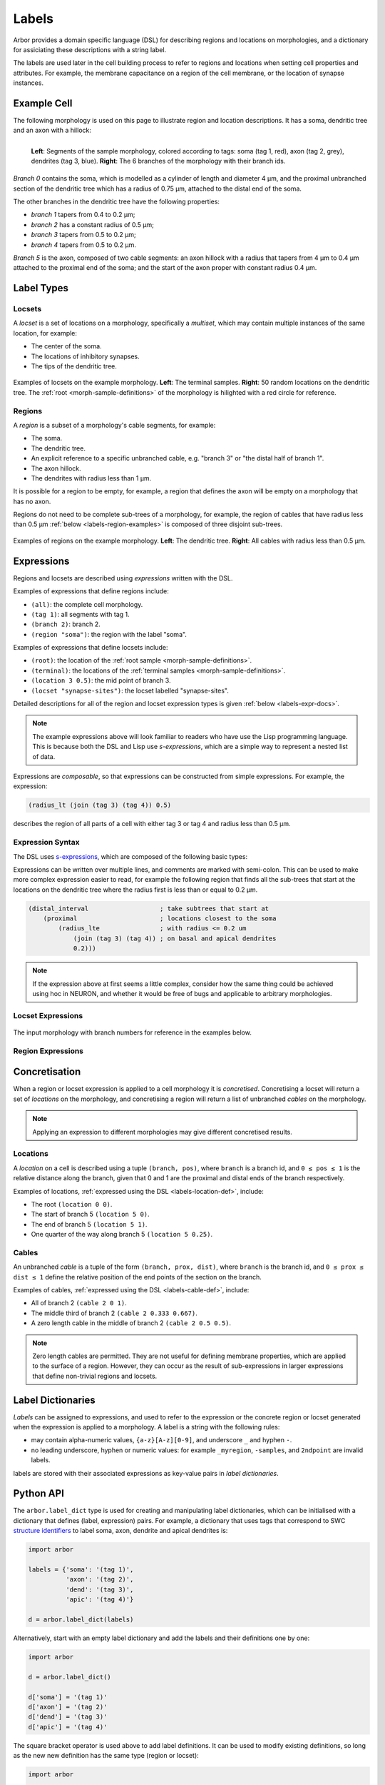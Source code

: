 .. _labels:

Labels
=========

Arbor provides a domain specific language (DSL) for describing regions and
locations on morphologies, and a dictionary for assiciating these descriptions
with a string label.

The labels are used later in the cell building process to refer to regions
and locations when setting cell properties and attributes.
For example, the membrane capacitance on a region of the cell membrane, or
the location of synapse instances.

Example Cell
------------

The following morphology is used on this page to illustrate region and location
descriptions. It has a soma, dendritic tree and an axon with a hillock:

.. _labels-morph-fig:

.. figure:: gen-images/morphlab.svg
  :width: 800
  :align: left

  **Left**: Segments of the sample morphology, colored according to tags:
  soma (tag 1, red), axon (tag 2, grey), dendrites (tag 3, blue).
  **Right**: The 6 branches of the morphology with their branch ids.

*Branch 0* contains the soma, which is modelled as a cylinder of length and diameter 4 μm,
and the proximal unbranched section of the dendritic tree which has a radius of 0.75 μm,
attached to the distal end of the soma.

The other branches in the dendritic tree have the following properties:

* *branch 1* tapers from 0.4 to 0.2 μm;
* *branch 2* has a constant radius of 0.5 μm;
* *branch 3* tapers from 0.5 to 0.2 μm;
* *branch 4* tapers from 0.5 to 0.2 μm.

*Branch 5* is the axon, composed of two cable segments: an axon hillock with a radius that
tapers from 4 μm to 0.4 μm attached to the proximal end of the soma; and the start of the
axon proper with constant radius 0.4 μm.

Label Types
------------

.. _labels-locset:

Locsets
~~~~~~~~~~~

A *locset* is a set of locations on a morphology, specifically a *multiset*,
which may contain multiple instances of the same location, for example:

* The center of the soma.
* The locations of inhibitory synapses.
* The tips of the dendritic tree.

.. figure:: gen-images/locset_label_examples.svg
  :width: 800
  :align: center

  Examples of locsets on the example morphology. **Left**: The terminal samples.
  **Right**: 50 random locations on the dendritic tree.
  The :ref:`root <morph-sample-definitions>` of the morphology is hilighted with a red circle
  for reference.


.. _labels-region:

Regions
~~~~~~~~~~~~

A *region* is a subset of a morphology's cable segments, for example:

* The soma.
* The dendritic tree.
* An explicit reference to a specific unbranched cable, e.g. "branch 3" or "the distal half of branch 1".
* The axon hillock.
* The dendrites with radius less than 1 μm.

It is possible for a region to be empty, for example, a region that defines
the axon will be empty on a morphology that has no axon.

Regions do not need to be complete sub-trees of a morphology, for example,
the region of cables that have radius less than 0.5 μm
:ref:`below <labels-region-examples>` is composed of three disjoint sub-trees.

.. _labels-region-examples:

.. figure:: gen-images/region_label_examples.svg
  :width: 800
  :align: center

  Examples of regions on the example morphology. **Left**: The dendritic tree.
  **Right**: All cables with radius less than 0.5 μm.

Expressions
-----------

Regions and locsets are described using *expressions* written with the DSL.

Examples of expressions that define regions include:

* ``(all)``: the complete cell morphology.
* ``(tag 1)``: all segments with tag 1.
* ``(branch 2)``: branch 2.
* ``(region "soma")``: the region with the label "soma".

Examples of expressions that define locsets include:

* ``(root)``: the location of the :ref:`root sample <morph-sample-definitions>`.
* ``(terminal)``: the locations of the :ref:`terminal samples <morph-sample-definitions>`.
* ``(location 3 0.5)``: the mid point of branch 3.
* ``(locset "synapse-sites")``: the locset labelled "synapse-sites".

Detailed descriptions for all of the region and locset expression types is
given :ref:`below <labels-expr-docs>`.

.. note::
    The example expressions above will look familiar to readers who have
    use the Lisp programming language. This is because both the DSL and Lisp use
    *s-expressions*, which are a simple way to represent a nested list of data.

Expressions are *composable*, so that expressions can be constructed
from simple expressions. For example, the expression:

.. code-block:: lisp

    (radius_lt (join (tag 3) (tag 4)) 0.5)

describes the region of all parts of a cell with either tag 3 or tag 4 and radius less than 0.5 μm.

.. note:

    In NEURON *prescriptive* hoc templates are typically used to calculate
    explicit lists of sections or segments using loops and logical constructs.
    The logic in a hoc template often makes it difficult to understand
    what the results describe, and is error prone.

    Arbor expressions are *descriptive*, in that they describe *what* a
    region or locset is, not *how* it is to be computed.
    As a result, label dictionaries are much more concise and easy to interpret for
    consumers of a model than hoc templates.
    Furthermore they are less error prone because
    Arbor handles generation of conrete cable sections and locations when
    expressions are applied to a morphology.

.. _labels-expr-docs:

Expression Syntax
~~~~~~~~~~~~~~~~~~~~~~~~~

The DSL uses `s-expressions <https://en.wikipedia.org/wiki/S-expression>`_, which are composed of the following basic types:

.. generic:: string

    A string literal enclosed in quotes, e.g. ``"dendrites"``.

.. generic:: integer

    An integer. e.g: ``42``, ``-2``, ``0``.

.. generic:: real

    A floating point value. e.g: ``2``, ``4.3``, ``.3``, ``-2.1e3``.

.. generic:: region

    An expression that evaluates to a region. e.g. ``(all)``, ``(tag 3)``, ``(intersect (tag 3) (tag 4))``.

.. generic:: locset

    An expression that evaluates to a locset. e.g. ``(root)``, ``(location 3 0.2)``, ``(proximal (tag 2))``.

Expressions can be written over multiple lines, and comments are marked with semi-colon.
This can be used to make more complex expression easier to read, for example the
following region that finds all the sub-trees that start at the locations on the
dendritic tree where the radius first is less than or equal to 0.2 μm.

.. code:: lisp

    (distal_interval                   ; take subtrees that start at
        (proximal                      ; locations closest to the soma
            (radius_lte                ; with radius <= 0.2 um
                (join (tag 3) (tag 4)) ; on basal and apical dendrites
                0.2)))

.. note::
    If the expression above at first seems a little complex, consider how the same
    thing could be achieved using hoc in NEURON, and whether it would be free of bugs
    and applicable to arbitrary morphologies.


Locset Expressions
~~~~~~~~~~~~~~~~~~~~~

.. figure:: gen-images/morphlab.svg
  :width: 800
  :align: center

  The input morphology with branch numbers for reference in the examples below.


.. label:: (root)

    The location of the root sample.

    Equivalent to ``(location 0 0)`` and ``(sample 0)``.

    .. figure:: gen-images/root_label.svg
      :width: 300
      :align: center

.. _labels-location-def:

.. label:: (location branch:integer pos:real)

    A location on ``branch``, where ``0 ≤ pos ≤ 1`` gives the relative position
    between the proximal and distal ends of the branch. The position is in terms
    of branch length, so for example, on a branch of length 100 μm ``pos=0.2``
    corresponds to 20 μm from the proximal end, or 80 μm from the distal end.

    .. figure:: gen-images/location_label.svg
      :width: 300
      :align: center

      The result of ``(location 1 0.5)``, which corresponds to the mid point of branch 1.

.. label:: (terminal}

    The location of terminal samples, which are the tips, or end points, of dendrites and axons.

    .. figure:: gen-images/term_label.svg
      :width: 300
      :align: center

      The terminal points, generated with ``(terminal)``.

.. label:: (sample sample_id:integer)

    The location of sample with the id ``sample_id``.

    .. figure:: gen-images/sample1_label.svg
      :width: 300
      :align: center

      Sample 1, which defines the distal end of the soma, generated with ``(sample 1)``.

.. label:: (uniform reg:region first:int last:int seed:int)

    .. figure:: gen-images/uniform_label.svg
      :width: 600
      :align: center

      Ten random locations on the dendrites drawn using different random seeds.
      On the left with  a seed of 0: ``(uniform (tag 3) 0 9 0)``,
      and on the right with  a seed of 1: ``(uniform (tag 3) 0 9 1)``.

.. label:: (on_branches pos:double)

    The set of locations ``{(location b pos) | 0 ≤ b < nbranch-1}``.

    .. figure:: gen-images/on_branches_label.svg
      :width: 300
      :align: center

      The set of locations at the midpoint of every branch, expressed as ``(on_branches 0.5)``.

.. label:: (distal reg:region)

    The set of the most distal locations of a region.
    These are defined as the locations for which there are no other locations more distal in the region.

    .. figure:: gen-images/distal_label.svg
      :width: 600
      :align: center

      On the left is the region with radius between 0.3 μm and 0.5 μm.
      The right shows the distal set of this region.

.. label:: (proximal reg:region)

    The set of the most proximal locations of a region.
    These are defined as the locations for which there are no other locations more proximal in the region.

    .. figure:: gen-images/proximal_label.svg
      :width: 600
      :align: center

      On the left is the region with radius between 0.3 μm and 0.5 μm.
      The right shows the proximal set of this region.

.. label:: (locset name:string)

    Refer to a locset by its label. For example, ``(locset "synapse-sites")`` could be used in an expression to refer
    to a locset with the name ``"synapse-sites"``.

.. label:: (restrict locations:locset reg:region)

    The set of locations in the locset ``loc`` that are in the region ``reg``.

    .. figure:: gen-images/restrict_label.svg
      :width: 600
      :align: center

      The result of restricting the terminal locations (left) onto the dendritic tree (middle) is the tips of the dendritic tree (right).

      .. code-block:: lisp

        (restrict (terminal) (tag 3))


.. label:: (join lhs:locset rhs:locset [...locset])

    Set intersection for two locsets, with duplicates removed and results sorted.
    For example, the following:

    .. code-block:: lisp

        (join
            (join (location 1 0.5) (location 2 0.1) (location 1 0.2))
            (join (location 1 0.5) (location 4 0)))

    Gives the following:

    .. code-block:: lisp

        (join (location 1 0.2) (location 1 0.5) (location 2 0.1) (location 4 0))

    Note that ``(location 1 0.5)`` occurs in both the sets, and occurs only once in the result.

.. label:: (sum lhs:locset rhs:locset [...locset])

    Multiset summation of two locsets, such that ``(sum lhs rhs) = A + B``, where A and B are multisets of locations.
    This is equivalent to contactenating the two lists, and the length of the result is the sum of
    the lenghts of the inputs. For example:

    .. code-block:: lisp

        (sum
            (join (location 1 0.5) (location 2 0.1) (location 1 0.2))
            (join (location 1 0.5) (location 4 0)))

    Gives the following:

    .. code-block:: lisp

        (join (location 1 0.5) (location 2 0.1) (location 1 0.2) (location 1 0.5) (location 4 0))

Region Expressions
~~~~~~~~~~~~~~~~~~~~~

.. label:: (nil)

    An empty region.

.. label:: (all)

    All branches in the morphology.

    .. figure:: gen-images/nil_all_label.svg
      :width: 600
      :align: center

      The trivial region definitions ``(nil)`` (left) and ``(all)`` (right).

.. label:: (tag tag_id:integer)

    All of the segments with tag ``tag_id``.
    See the :ref:`morphology documentation <morph-tags>` for the definition of tags on segments.

    .. figure:: gen-images/tag_label.svg
      :width: 900
      :align: center

      The soma, axon and dendritic tree, selected using ``(tag 1)``, ``(tag 2)``, and ``(tag 3)`` respectively.


.. label:: (branch branch_id:integer)

    Refer to a branch by its id.

    .. figure:: gen-images/branch_label.svg
      :width: 600
      :align: center

      Branches 0 and 3, selected using ``(branch 0)`` and ``(branch 3)`` respectively.

.. _labels-cable-def:

.. label:: (cable branch_id:integer prox:real dist:real)

    An unbranched cable that is a subset of ``branch``.
    The values of ``0 ≤ prox ≤ dist ≤ 1`` are the relative position
    of the ends of the branch. The positions are in terms
    of branch length, so for example, on a branch of length 100 μm ``prox=0.2, dist=0.8``
    would give a cable that starts and ends 20 μm and 80 μm along the branch
    respectively.

    .. figure:: gen-images/cable_label.svg
      :width: 600
      :align: center

      Selecting parts of branch 1, from left to right: ``(cable 1 0 1)`` to select the
      whole branch, ``(cable 1 0.3 1)`` and ``(cable 0 0.3 0.7)`` to select part of the branch.

.. label:: (region name:string)

    Refer to a region by its label. For example, ``(region "axon")`` would refer to a region with the label ``"axon"``.

.. label:: (distal_interval start:locset extent:real)

    The distal interval of a location is the region that contains all points that are distal to the location,
    and up to ``extent`` μm from the location, measured as the distance traversed along cables between two locations.
    The distal interval of the locset ``start`` is the union of the distal interval of each location in ``start``.

    .. figure:: gen-images/distint_label.svg
      :width: 600
      :align: center

      On the left is a locset of 3 locations: 1 on the axon and 2 in the dendritic tree.
      The right shows the locset's distal interval with extent 5 μm, formed with the following expression:

      .. code-block:: lisp

        (distal_interval (sum (location 1 0.5) (location 2 0.7) (location 5 0.1)) 5)

.. label:: (distal_interval start:locset)

    When no ``extent`` distance is provided, the distal intervals are extended to all terminal
    locations that are distal to each location in ``start``.

    .. figure:: gen-images/distintinf_label.svg
      :width: 600
      :align: center

      On the left is a locset of 3 locations: 1 on the axon and 2 in the dendritic tree.
      The right shows the locset's distal interval formed with the following expression:

      .. code-block:: lisp

        (distal_interval (sum (location 1 0.5) (location 2 0.7) (location 5 0.1)))


.. label:: (proximal_interval start:locset extent:real)

    The proximal interval of a location is the region that contains all points that are proximal to the location,
    and up to ``extent`` μm from the location, measured as the distance traversed along cables between two locations.
    The proximal interval of the locset ``start`` is the union of the proximal interval of each location in ``start``.

    .. figure:: gen-images/proxint_label.svg
      :width: 600
      :align: center

      On the left is a locset with two locations on separate sub-trees of the dendritic tree.
      On the right is their proximal interval with an ``extent`` of 5 μm, formed as follows:

      .. code-block:: lisp

        (proximal_interval (sum (location 1 0.8) (location 2 0.3)) 5)

.. label:: (proximal_interval start:locset)

    When no ``extent`` distance is provided, the proximal intervals are extended to the root location.

    .. figure:: gen-images/proxintinf_label.svg
      :width: 600
      :align: center

      On the left is a locset with two locations on separate sub-trees of the dendritic tree.
      On the right is their proximal interval formed as follows:

      .. code-block:: lisp

        (proximal_interval (sum (location 1 0.8) (location 2 0.3)))

.. label:: (radius_lt reg:region radius:real)

    All parts of cable segments in the region ``reg`` with radius less than ``radius``.

    .. figure:: gen-images/radiuslt_label.svg
      :width: 300
      :align: center

      All cable segments with radius **less than** 0.5 μm, found by applying ``radius_lt`` to all of
      the cables in the morphology.
      Note that branch 2, which has a constant radius of 0.5 μm, is not in the result because its radius
      is not strictly less than 0.5 μm.

      .. code-block:: lisp

        (radius_lt (all) 0.5)

.. label:: (radius_le reg:region radius:real)

    All parts of cable segments in the region ``reg`` with radius less than or equal to ``radius``.

    .. figure:: gen-images/radiusle_label.svg
      :width: 300
      :align: center

      All cable segments with radius **less than or equal to** 0.5 μm, found by applying ``radius_le`` to all of
      the cables in the morphology.
      Note that branch 2, which has a constant radius of 0.5 μm, is in the result.

      .. code-block:: lisp

        (radius_le (all) 0.5)

.. label:: (radius_gt reg:region radius:real)

    All parts of cable segments in the region ``reg`` with radius greater than ``radius``.

    .. figure:: gen-images/radiusgt_label.svg
      :width: 300
      :align: center

      All cable segments with radius **greater than** 0.5 μm, found by applying ``radius_ge`` to all of
      the cables in the morphology.
      Note that branch 2, which has a constant radius of 0.5 μm, is not in the result because its radius
      is not strictly greater than 0.5 μm.

      .. code-block:: lisp

        (radius_gt (all) 0.5)

.. label:: (radius_ge reg:region radius:real)

    All parts of cable segments in the region ``reg`` with radius greater than or equal to ``radius``.

    .. figure:: gen-images/radiusge_label.svg
      :width: 300
      :align: center

      All cable segments with radius **greater than or equal to** 0.5 μm, found by applying ``radius_le`` to all of
      the cables in the morphology.
      Note that branch 2, which has a constant radius of 0.5 μm, is in the result.

      .. code-block:: lisp

        (radius_ge (all) 0.5)

.. label:: (join lhs:region rhs:region [...region])

    The union of two or more regions.

    .. figure:: gen-images/union_label.svg
      :width: 900
      :align: center

      Two regions (left and middle) and their union (right).

.. label:: (intersect lhs:region rhs:region [...region])

    The intersection of two or more regions.

    .. figure:: gen-images/intersect_label.svg
      :width: 900
      :align: center

      Two regions (left and middle) and their intersection (right).

.. _labels-concretise:

Concretisation
----------------

When a region or locset expression is applied to a cell morphology it is
*concretised*. Concretising a locset will return a set of *locations* on the
morphology, and concretising a region will return a list of unbranched *cables*
on the morphology.

.. note::
    Applying an expression to different morphologies may give different
    concretised results.

Locations
~~~~~~~~~

A *location* on a cell is described using a tuple ``(branch, pos)``, where
``branch`` is a branch id, and ``0 ≤ pos ≤ 1`` is the relative distance along
the branch, given that 0 and 1 are the proximal and distal ends of the branch
respectively.

Examples of locations, :ref:`expressed using the DSL <labels-location-def>`, include:

* The root ``(location 0 0)``.
* The start of branch 5 ``(location 5 0)``.
* The end of branch 5 ``(location 5 1)``.
* One quarter of the way along branch 5 ``(location 5 0.25)``.

Cables
~~~~~~~~~

An unbranched *cable* is a tuple of the form ``(branch, prox, dist)``,
where ``branch`` is the branch id, and ``0 ≤ prox ≤ dist ≤ 1`` define the relative position
of the end points of the section on the branch.

Examples of cables, :ref:`expressed using the DSL <labels-cable-def>`, include:

* All of branch 2 ``(cable 2 0 1)``.
* The middle third of branch 2 ``(cable 2 0.333 0.667)``.
* A zero length cable in the middle of branch 2 ``(cable 2 0.5 0.5)``.

.. note::
    Zero length cables are permitted.
    They are not useful for defining membrane properties, which are applied to
    the surface of a region.
    However, they can occur as the result of sub-expressions in larger
    expressions that define non-trivial regions and locsets.

.. _labels-dictionary:

Label Dictionaries
------------------

*Labels* can be assigned to expressions, and used to refer to the expression or the
concrete region or locset generated when the expression is applied to a morphology.
A label is a string with the following rules:

* may contain alpha-numeric values, ``{a-z}[A-z][0-9]``, and underscore
  ``_`` and hyphen ``-``.
* no leading underscore, hyphen or numeric values: for example ``_myregion``,
  ``-samples``, and ``2ndpoint`` are invalid labels.

labels are stored with their associated expressions as key-value pairs in *label dictionaries*.

Python API
----------

The ``arbor.label_dict`` type is used for creating and manipulating label dictionaries,
which can be initialised with a dictionary that defines (label, expression)
pairs. For example, a dictionary that uses tags that correspond to SWC
`structure identifiers <http://www.neuronland.org/NLMorphologyConverter/MorphologyFormats/SWC/Spec.html>`_
to label soma, axon, dendrite and apical dendrites is:


.. code-block:: python

    import arbor

    labels = {'soma': '(tag 1)',
              'axon': '(tag 2)',
              'dend': '(tag 3)',
              'apic': '(tag 4)'}

    d = arbor.label_dict(labels)

Alternatively, start with an empty label dictionary and add the labels and
their definitions one by one:

.. code-block:: python

    import arbor

    d = arbor.label_dict()

    d['soma'] = '(tag 1)'
    d['axon'] = '(tag 2)'
    d['dend'] = '(tag 3)'
    d['apic'] = '(tag 4)'

The square bracket operator is used above to add label definitions. It can
be used to modify existing definitions, so long as the new new definition has the
same type (region or locset):

.. code-block:: python

    import arbor

    # A label dictionary that defines the label "dend" that defines a region.
    d = arbor.label_dict({'dend': '(tag 3)')

    # The definition of a label can be overwritten with a definition of the
    # same type, in this case a region.
    d['dend'] = '(join (tag 3) (tag 4))'

    # However, a region can't be overwritten by a locset, or vice-versa.
    d['dend'] = '(terminal)' # error: '(terminal)' defines a locset.

    # New labels can be added to the dictionary.
    d['soma'] = '(tag 1)'
    d['axon'] = '(tag 2)'

    # Square brackets can also be used to get a label's definition.
    assert(d['soma'] == '(tag 1)')

Expressions can refer to other regions and locsets in a label dictionary.
In the example below, we define a region labeled *'tree'* that is the union
of both the *'dend'* and *'apic'* regions.

.. code-block:: python

    import arbor

    d = arbor.label_dict({
            'soma': '(tag 1)',
            'axon': '(tag 2)',
            'dend': '(tag 3)',
            'apic': '(tag 4)',
            # equivalent to (join (tag 3) (tag 4))
            'tree': '(join (region "dend") (region "apic"))'})

The order that labels are defined does not matter, so an expression can refer to a
label that has not yet been defined:

.. code-block:: python

    import arbor

    d = arbor.label_dict()
    # 'reg' refers 
    d['reg'] = '(distal_interval (locset "loc"))'
    d['loc'] = '(location 3 0.5)'

    # If d was applied to a morphology, 'reg' would refer to the region:
    #   '(distal_interval (location 3 0.5))'
    # Which is the sub-tree of the matrix starting at '(location 3 0.5)'

    # The locset 'loc' can be redefined
    d['loc'] = '(proximal (tag 3))'

    # Now if d was applied to a morphology, 'reg' would refer to:
    #   '(distal_interval (proximal (tag 3))'
    # Which is the subtrees that start at the proximal locations of
    # the region '(tag 3)'

Cyclic dependencies are not permitted, as in the following example where
two labels refer to one another:

.. code-block:: python

    import arbor

    d = arbor.label_dict()
    d['reg'] = '(distal_interval (locset "loc"))'
    d['loc'] = '(proximal (region "reg"))'

    # Error: 'reg' needs the definition of 'loc', which in turn needs the
    # definition of 'reg'.

.. note::
    In the example above there will be no error when the label dictionary is defined.
    Instead, there will be an error later when the label dictionary is applied to
    a morphology, and the cyclic dependency is detected when concretising the locations
    in the locsets and the cable segments in the regions.


The type of an expression, locset or region, is inferred automatically when it is
input into a label dictionary.
Lists of the labels for regions and locsets are available as attributes:

.. code-block:: python

    import arbor

    d = arbor.label_dict({
            'soma': '(tag 1)',
            'axon': '(tag 2)',
            'dend': '(tag 3)',
            'apic': '(tag 4)',
            'site': '(location 2 0.5)',
            'term': '(terminal)'})

